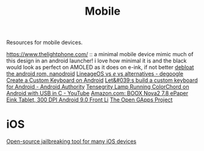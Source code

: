 #+TITLE: Mobile

Resources for mobile devices.


https://www.thelightphone.com/ :: a minimal mobile device
mimic much of this design in an android launcher! i love how minimal it is and the black would look as perfect on AMOLED as it does on e-ink, if not better
[[https://nanolx.org/nanolx/nanodroid][debloat the android rom, nanodroid]]
[[https://www.reddit.com/r/degoogle/comments/gu2kk9/lineageos_vs_e_vs_alternatives/][LineageOS vs /e/ vs alternatives - degoogle]]
[[https://code.tutsplus.com/tutorials/create-a-custom-keyboard-on-android--cms-22615][Create a Custom Keyboard on Android]]
[[https://www.androidauthority.com/lets-build-custom-keyboard-android-832362/][Let&#039;s build a custom keyboard for Android - Android Authority]]
[[https://m.youtube.com/watch?v=Y3O6m3otNO0][Tensegrity Lamp Running ColorChord on Android with USB in C - YouTube]]
[[https://www.amazon.com/BOOX-Nova2-ePaper-Android-Reader/dp/B085NQV3NF/ref=sr_1_3?dchild=1&amp;keywords=eink+tablet&amp;qid=1594099132&amp;sr=8-3][Amazon.com: BOOX Nova2 7.8 ePaper Eink Tablet, 300 DPI Android 9.0 Front Li]]
[[https://opengapps.org/][The Open GApps Project]]
* iOS
[[https://github.com/a1exdandy/ipwndfu-haywire][Open-source jailbreaking tool for many iOS devices]]

